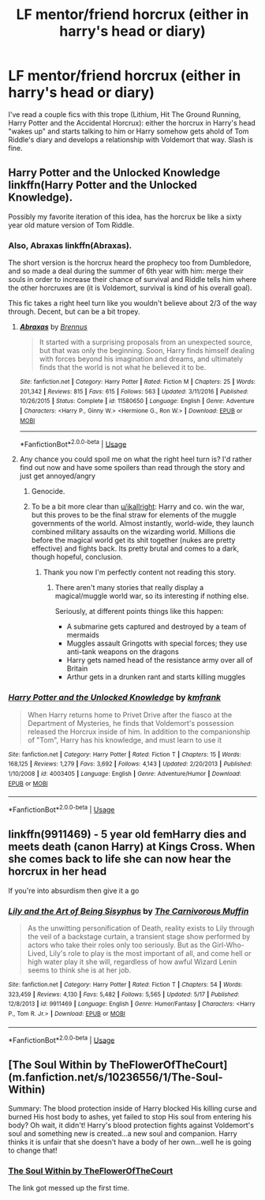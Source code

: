 #+TITLE: LF mentor/friend horcrux (either in harry's head or diary)

* LF mentor/friend horcrux (either in harry's head or diary)
:PROPERTIES:
:Author: emmaj993
:Score: 10
:DateUnix: 1528569882.0
:DateShort: 2018-Jun-09
:FlairText: Request
:END:
I've read a couple fics with this trope (Lithium, Hit The Ground Running, Harry Potter and the Accidental Horcrux): either the horcrux in Harry's head "wakes up" and starts talking to him or Harry somehow gets ahold of Tom Riddle's diary and develops a relationship with Voldemort that way. Slash is fine.


** Harry Potter and the Unlocked Knowledge linkffn(Harry Potter and the Unlocked Knowledge).

Possibly my favorite iteration of this idea, has the horcrux be like a sixty year old mature version of Tom Riddle.
:PROPERTIES:
:Author: XeshTrill
:Score: 6
:DateUnix: 1528579717.0
:DateShort: 2018-Jun-10
:END:

*** Also, Abraxas linkffn(Abraxas).

The short version is the horcrux heard the prophecy too from Dumbledore, and so made a deal during the summer of 6th year with him: merge their souls in order to increase their chance of survival and Riddle tells him where the other horcruxes are (it is Voldemort, survival is kind of his overall goal).

This fic takes a right heel turn like you wouldn't believe about 2/3 of the way through. Decent, but can be a bit tropey.
:PROPERTIES:
:Author: XeshTrill
:Score: 4
:DateUnix: 1528579895.0
:DateShort: 2018-Jun-10
:END:

**** [[https://www.fanfiction.net/s/11580650/1/][*/Abraxas/*]] by [[https://www.fanfiction.net/u/4577618/Brennus][/Brennus/]]

#+begin_quote
  It started with a surprising proposals from an unexpected source, but that was only the beginning. Soon, Harry finds himself dealing with forces beyond his imagination and dreams, and ultimately finds that the world is not what he believed it to be.
#+end_quote

^{/Site/:} ^{fanfiction.net} ^{*|*} ^{/Category/:} ^{Harry} ^{Potter} ^{*|*} ^{/Rated/:} ^{Fiction} ^{M} ^{*|*} ^{/Chapters/:} ^{25} ^{*|*} ^{/Words/:} ^{201,342} ^{*|*} ^{/Reviews/:} ^{815} ^{*|*} ^{/Favs/:} ^{615} ^{*|*} ^{/Follows/:} ^{563} ^{*|*} ^{/Updated/:} ^{3/11/2016} ^{*|*} ^{/Published/:} ^{10/26/2015} ^{*|*} ^{/Status/:} ^{Complete} ^{*|*} ^{/id/:} ^{11580650} ^{*|*} ^{/Language/:} ^{English} ^{*|*} ^{/Genre/:} ^{Adventure} ^{*|*} ^{/Characters/:} ^{<Harry} ^{P.,} ^{Ginny} ^{W.>} ^{<Hermione} ^{G.,} ^{Ron} ^{W.>} ^{*|*} ^{/Download/:} ^{[[http://www.ff2ebook.com/old/ffn-bot/index.php?id=11580650&source=ff&filetype=epub][EPUB]]} ^{or} ^{[[http://www.ff2ebook.com/old/ffn-bot/index.php?id=11580650&source=ff&filetype=mobi][MOBI]]}

--------------

*FanfictionBot*^{2.0.0-beta} | [[https://github.com/tusing/reddit-ffn-bot/wiki/Usage][Usage]]
:PROPERTIES:
:Author: FanfictionBot
:Score: 2
:DateUnix: 1528579907.0
:DateShort: 2018-Jun-10
:END:


**** Any chance you could spoil me on what the right heel turn is? I'd rather find out now and have some spoilers than read through the story and just get annoyed/angry
:PROPERTIES:
:Author: AskMeAboutKtizo
:Score: 1
:DateUnix: 1528602558.0
:DateShort: 2018-Jun-10
:END:

***** Genocide.
:PROPERTIES:
:Author: idkallright
:Score: 1
:DateUnix: 1528611854.0
:DateShort: 2018-Jun-10
:END:


***** To be a bit more clear than [[/u/ikallright][u/ikallright]]: Harry and co. win the war, but this proves to be the final straw for elements of the muggle governments of the world. Almost instantly, world-wide, they launch combined military assaults on the wizarding world. Millions die before the magical world get its shit together (nukes are pretty effective) and fights back. Its pretty brutal and comes to a dark, though hopeful, conclusion.
:PROPERTIES:
:Author: XeshTrill
:Score: 1
:DateUnix: 1528627742.0
:DateShort: 2018-Jun-10
:END:

****** Thank you now I'm perfectly content not reading this story.
:PROPERTIES:
:Author: AskMeAboutKtizo
:Score: 1
:DateUnix: 1528637584.0
:DateShort: 2018-Jun-10
:END:

******* There aren't many stories that really display a magical/muggle world war, so its interesting if nothing else.

Seriously, at different points things like this happen:

- A submarine gets captured and destroyed by a team of mermaids
- Muggles assault Gringotts with special forces; they use anti-tank weapons on the dragons
- Harry gets named head of the resistance army over all of Britain
- Arthur gets in a drunken rant and starts killing muggles
:PROPERTIES:
:Author: XeshTrill
:Score: 1
:DateUnix: 1528642556.0
:DateShort: 2018-Jun-10
:END:


*** [[https://www.fanfiction.net/s/4003405/1/][*/Harry Potter and the Unlocked Knowledge/*]] by [[https://www.fanfiction.net/u/1351530/kmfrank][/kmfrank/]]

#+begin_quote
  When Harry returns home to Privet Drive after the fiasco at the Department of Mysteries, he finds that Voldemort's possession released the Horcrux inside of him. In addition to the companionship of "Tom", Harry has his knowledge, and must learn to use it
#+end_quote

^{/Site/:} ^{fanfiction.net} ^{*|*} ^{/Category/:} ^{Harry} ^{Potter} ^{*|*} ^{/Rated/:} ^{Fiction} ^{T} ^{*|*} ^{/Chapters/:} ^{15} ^{*|*} ^{/Words/:} ^{168,125} ^{*|*} ^{/Reviews/:} ^{1,279} ^{*|*} ^{/Favs/:} ^{3,692} ^{*|*} ^{/Follows/:} ^{4,143} ^{*|*} ^{/Updated/:} ^{2/20/2013} ^{*|*} ^{/Published/:} ^{1/10/2008} ^{*|*} ^{/id/:} ^{4003405} ^{*|*} ^{/Language/:} ^{English} ^{*|*} ^{/Genre/:} ^{Adventure/Humor} ^{*|*} ^{/Download/:} ^{[[http://www.ff2ebook.com/old/ffn-bot/index.php?id=4003405&source=ff&filetype=epub][EPUB]]} ^{or} ^{[[http://www.ff2ebook.com/old/ffn-bot/index.php?id=4003405&source=ff&filetype=mobi][MOBI]]}

--------------

*FanfictionBot*^{2.0.0-beta} | [[https://github.com/tusing/reddit-ffn-bot/wiki/Usage][Usage]]
:PROPERTIES:
:Author: FanfictionBot
:Score: 3
:DateUnix: 1528579755.0
:DateShort: 2018-Jun-10
:END:


** linkffn(9911469) - 5 year old femHarry dies and meets death (canon Harry) at Kings Cross. When she comes back to life she can now hear the horcrux in her head

If you're into absurdism then give it a go
:PROPERTIES:
:Author: Pudpop
:Score: 4
:DateUnix: 1528622889.0
:DateShort: 2018-Jun-10
:END:

*** [[https://www.fanfiction.net/s/9911469/1/][*/Lily and the Art of Being Sisyphus/*]] by [[https://www.fanfiction.net/u/1318815/The-Carnivorous-Muffin][/The Carnivorous Muffin/]]

#+begin_quote
  As the unwitting personification of Death, reality exists to Lily through the veil of a backstage curtain, a transient stage show performed by actors who take their roles only too seriously. But as the Girl-Who-Lived, Lily's role to play is the most important of all, and come hell or high water play it she will, regardless of how awful Wizard Lenin seems to think she is at her job.
#+end_quote

^{/Site/:} ^{fanfiction.net} ^{*|*} ^{/Category/:} ^{Harry} ^{Potter} ^{*|*} ^{/Rated/:} ^{Fiction} ^{T} ^{*|*} ^{/Chapters/:} ^{54} ^{*|*} ^{/Words/:} ^{323,459} ^{*|*} ^{/Reviews/:} ^{4,130} ^{*|*} ^{/Favs/:} ^{5,482} ^{*|*} ^{/Follows/:} ^{5,565} ^{*|*} ^{/Updated/:} ^{5/17} ^{*|*} ^{/Published/:} ^{12/8/2013} ^{*|*} ^{/id/:} ^{9911469} ^{*|*} ^{/Language/:} ^{English} ^{*|*} ^{/Genre/:} ^{Humor/Fantasy} ^{*|*} ^{/Characters/:} ^{<Harry} ^{P.,} ^{Tom} ^{R.} ^{Jr.>} ^{*|*} ^{/Download/:} ^{[[http://www.ff2ebook.com/old/ffn-bot/index.php?id=9911469&source=ff&filetype=epub][EPUB]]} ^{or} ^{[[http://www.ff2ebook.com/old/ffn-bot/index.php?id=9911469&source=ff&filetype=mobi][MOBI]]}

--------------

*FanfictionBot*^{2.0.0-beta} | [[https://github.com/tusing/reddit-ffn-bot/wiki/Usage][Usage]]
:PROPERTIES:
:Author: FanfictionBot
:Score: 2
:DateUnix: 1528622930.0
:DateShort: 2018-Jun-10
:END:


** [The Soul Within by TheFlowerOfTheCourt](m.fanfiction.net/s/10236556/1/The-Soul-Within)

Summary: The blood protection inside of Harry blocked His killing curse and burned His host body to ashes, yet failed to stop His soul from entering his body? Oh wait, it didn't! Harry's blood protection fights against Voldemort's soul and something new is created...a new soul and companion. Harry thinks it is unfair that she doesn't have a body of her own...well he is going to change that!
:PROPERTIES:
:Score: 1
:DateUnix: 1528585566.0
:DateShort: 2018-Jun-10
:END:

*** [[https://m.fanfiction.net/s/10236556/1/The-Soul-Within][The Soul Within by TheFlowerOfTheCourt]]

The link got messed up the first time.
:PROPERTIES:
:Score: 1
:DateUnix: 1528585655.0
:DateShort: 2018-Jun-10
:END:
